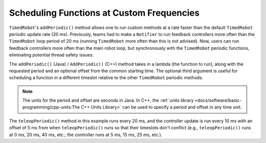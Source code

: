 Scheduling Functions at Custom Frequencies
==========================================
``TimedRobot``'s ``addPeriodic()`` method allows one to run custom methods at a rate faster than the default ``TimedRobot`` periodic update rate (20 ms). Previously, teams had to make a ``Notifier`` to run feedback controllers more often than the ``TimedRobot`` loop period of 20 ms (running ``TimedRobot`` more often than this is not advised). Now, users can run feedback controllers more often than the main robot loop, but synchronously with the ``TimedRobot`` periodic functions, eliminating potential thread safety issues.

The ``addPeriodic()`` (Java) / ``AddPeriodic()`` (C++) method takes in a lambda (the function to run), along with the requested period and an optional offset from the common starting time. The optional third argument is useful for scheduling a function in a different timeslot relative to the other ``TimedRobot`` periodic methods.

.. note:: The units for the period and offset are seconds in Java. In C++, the :ref:`units library <docs/software/basic-programming/cpp-units:The C++ Units Library>` can be used to specify a period and offset in any time unit.

.. tab-set::

    .. tab-item:: Java
      :sync: Java

        .. code-block:: java

            public class Robot extends TimedRobot {
                private Joystick m_joystick = new Joystick(0);
                private Encoder m_encoder = new Encoder(1, 2);
                private Spark m_motor = new Spark(1);
                private PIDController m_controller = new PIDController(1.0, 0.0, 0.5, 0.01);

                public Robot() {
                    addPeriodic(() -> {
                        m_motor.set(m_controller.calculate(m_encoder.getRate()));
                    }, 0.01, 0.005);
                }

                @Override
                public teleopPeriodic() {
                    if (m_joystick.getRawButtonPressed(1)) {
                        if (m_controller.getSetpoint() == 0.0) {
                            m_controller.setSetpoint(30.0);
                        } else {
                            m_controller.setSetpoint(0.0);
                        }
                    }
                }
              }

    .. tab-item:: C++ (Header)
       :sync: C++ (Header)

        .. code-block:: cpp

            class Robot : public frc::TimedRobot {
             private:
              frc::Joystick m_joystick{0};
              frc::Encoder m_encoder{1, 2};
              frc::Spark m_motor{1};
              frc::PIDController m_controller{1.0, 0.0, 0.5, 10_ms};

              Robot();

              void TeleopPeriodic() override;
            };

    .. tab-item:: C++ (Source)
      :sync: C++ (Source)

        .. code-block:: cpp

            void Robot::Robot() {
              AddPeriodic([&] {
                m_motor.Set(m_controller.Calculate(m_encoder.GetRate()));
              }, 10_ms, 5_ms);
            }

            void Robot::TeleopPeriodic() {
              if (m_joystick.GetRawButtonPressed(1)) {
                if (m_controller.GetSetpoint() == 0.0) {
                  m_controller.SetSetpoint(30.0);
                } else {
                  m_controller.SetSetpoint(0.0);
                }
              }
            }

The ``teleopPeriodic()`` method in this example runs every 20 ms, and the controller update is run every 10 ms with an offset of 5 ms from when ``teleopPeriodic()`` runs so that their timeslots don't conflict (e.g., ``teleopPeriodic()`` runs at 0 ms, 20 ms, 40 ms, etc.; the controller runs at 5 ms, 15 ms, 25 ms, etc.).
